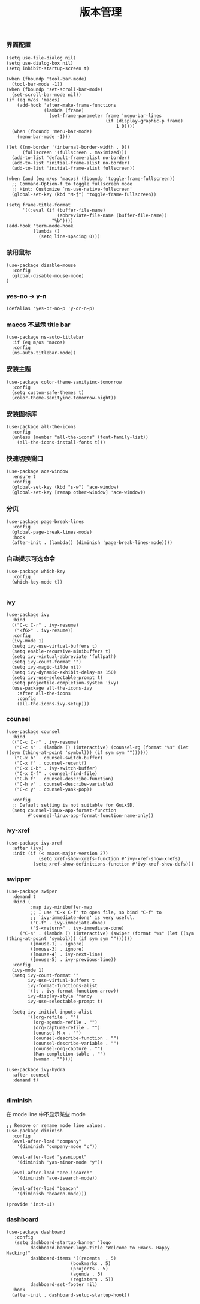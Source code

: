 #+TITLE:  版本管理
#+AUTHOR: 孙建康（rising.lambda）
#+EMAIL:  rising.lambda@gmail.com

#+DESCRIPTION: A literate programming version of my Emacs Initialization script, loaded by the .emacs file.
#+PROPERTY:    header-args        :results silent   :eval no-export   :comments org
#+PROPERTY:    header-args        :mkdirp yes
#+PROPERTY:    header-args:elisp  :tangle "~/.emacs.d/lisp/init-ui.el"
#+PROPERTY:    header-args:shell  :tangle no
#+OPTIONS:     num:nil toc:nil todo:nil tasks:nil tags:nil
#+OPTIONS:     skip:nil author:nil email:nil creator:nil timestamp:nil
#+INFOJS_OPT:  view:nil toc:nil ltoc:t mouse:underline buttons:0 path:http://orgmode.org/org-info.js

*** 界面配置
#+BEGIN_SRC elisp
(setq use-file-dialog nil)
(setq use-dialog-box nil)
(setq inhibit-startup-screen t)

(when (fboundp 'tool-bar-mode)
  (tool-bar-mode -1))
(when (fboundp 'set-scroll-bar-mode)
  (set-scroll-bar-mode nil))
(if (eq m/os 'macos)
    (add-hook 'after-make-frame-functions
              (lambda (frame)
                (set-frame-parameter frame 'menu-bar-lines
                                     (if (display-graphic-p frame)
                                         1 0))))
  (when (fboundp 'menu-bar-mode)
    (menu-bar-mode -1)))

(let ((no-border '(internal-border-width . 0))
      (fullscreen '(fullscreen . maximized)))
  (add-to-list 'default-frame-alist no-border)
  (add-to-list 'initial-frame-alist no-border)
  (add-to-list 'initial-frame-alist fullscreen))

(when (and (eq m/os 'macos) (fboundp 'toggle-frame-fullscreen))
  ;; Command-Option-f to toggle fullscreen mode
  ;; Hint: Customize `ns-use-native-fullscreen'
  (global-set-key (kbd "M-ƒ") 'toggle-frame-fullscreen))

(setq frame-title-format
      '((:eval (if (buffer-file-name)
                   (abbreviate-file-name (buffer-file-name))
                 "%b"))))
(add-hook 'term-mode-hook
          (lambda ()
            (setq line-spacing 0)))
#+END_SRC

*** 禁用鼠标
#+BEGIN_SRC elisp
(use-package disable-mouse
  :config
  (global-disable-mouse-mode)
)
#+END_SRC

*** yes-no -> y-n
#+BEGIN_SRC elisp
(defalias 'yes-or-no-p 'y-or-n-p)
#+END_SRC
*** macos 不显示 title bar
#+BEGIN_SRC elisp
(use-package ns-auto-titlebar
  :if (eq m/os 'macos)
  :config
  (ns-auto-titlebar-mode))
#+END_SRC

*** 安装主题
#+BEGIN_SRC elisp
(use-package color-theme-sanityinc-tomorrow
  :config
  (setq custom-safe-themes t)
  (color-theme-sanityinc-tomorrow-night))
#+END_SRC

*** 安装图标库
#+BEGIN_SRC elisp
(use-package all-the-icons
  :config
  (unless (member "all-the-icons" (font-family-list))
    (all-the-icons-install-fonts t)))
#+END_SRC

*** 快速切换窗口
 #+BEGIN_SRC elisp
 (use-package ace-window
   :ensure t
   :config
   (global-set-key (kbd "s-w") 'ace-window)
   (global-set-key [remap other-window] 'ace-window))
 #+END_SRC

*** 分页
#+BEGIN_SRC elisp
(use-package page-break-lines
  :config
  (global-page-break-lines-mode)
  :hook
  (after-init . (lambda() (diminish 'page-break-lines-mode))))
#+END_SRC
*** 自动提示可选命令
#+BEGIN_SRC elisp
(use-package which-key
  :config
  (which-key-mode t))

#+END_SRC
*** ivy
 #+BEGIN_SRC elisp
 (use-package ivy
   :bind
   (("C-c C-r" . ivy-resume)
    ("<f6>" . ivy-resume))
   :config
   (ivy-mode 1)
   (setq ivy-use-virtual-buffers t)
   (setq enable-recursive-minibuffers t)
   (setq ivy-virtual-abbreviate 'fullpath)
   (setq ivy-count-format "")
   (setq ivy-magic-tilde nil)
   (setq ivy-dynamic-exhibit-delay-ms 150)
   (setq ivy-use-selectable-prompt t)
   (setq projectile-completion-system 'ivy)
   (use-package all-the-icons-ivy
     :after all-the-icons
     :config
     (all-the-icons-ivy-setup)))
 #+END_SRC

*** counsel
 #+BEGIN_SRC elisp
 (use-package counsel  
   :bind
   (("C-c C-r" . ivy-resume)
    ("C-c s" . (lambda () (interactive) (counsel-rg (format "%s" (let ((sym (thing-at-point 'symbol))) (if sym sym ""))))))
    ("C-x b" . counsel-switch-buffer)
    ("C-x f" . counsel-recentf)
    ("C-x C-b" . ivy-switch-buffer)
    ("C-x C-f" . counsel-find-file)
    ("C-h f" . counsel-describe-function)
    ("C-h v" . counsel-describe-variable)
    ("C-c y" . counsel-yank-pop))
   
   :config
   ;; Default setting is not suitable for GuixSD.
   (setq counsel-linux-app-format-function
         #'counsel-linux-app-format-function-name-only))
 #+END_SRC

*** ivy-xref
#+BEGIN_SRC elisp
(use-package ivy-xref
  :after (ivy)
  :init (if (< emacs-major-version 27)
            (setq xref-show-xrefs-function #'ivy-xref-show-xrefs)
          (setq xref-show-definitions-function #'ivy-xref-show-defs)))
#+END_SRC

*** swipper
 #+BEGIN_SRC elisp
 (use-package swiper
   :demand t
   :bind (
          :map ivy-minibuffer-map
          ;; I use "C-x C-f" to open file, so bind "C-f" to
          ;; `ivy-immediate-done' is very useful.
          ("C-f" . ivy-immediate-done)
          ("S-<return>" . ivy-immediate-done)
	  ("C-s" . (lambda () (interactive) (swiper (format "%s" (let ((sym (thing-at-point 'symbol))) (if sym sym ""))))))
          ([mouse-1] . ignore)
          ([mouse-3] . ignore)
          ([mouse-4] . ivy-next-line)
          ([mouse-5] . ivy-previous-line))
   :config
   (ivy-mode 1)
   (setq ivy-count-format ""
         ivy-use-virtual-buffers t
         ivy-format-functions-alist
         '((t . ivy-format-function-arrow))
         ivy-display-style 'fancy
         ivy-use-selectable-prompt t)

   (setq ivy-initial-inputs-alist
         '((org-refile . "")
           (org-agenda-refile . "")
           (org-capture-refile . "")
           (counsel-M-x . "")
           (counsel-describe-function . "")
           (counsel-describe-variable . "")
           (counsel-org-capture . "")
           (Man-completion-table . "")
           (woman . ""))))

 (use-package ivy-hydra
   :after counsel
   :demand t)

 #+END_SRC 
*** diminish

 在 mode line 中不显示某些 mode
 #+BEGIN_SRC elisp
 ;; Remove or rename mode line values.
 (use-package diminish
   :config
   (eval-after-load "company"
     '(diminish 'company-mode "c"))

   (eval-after-load "yasnippet"
     '(diminish 'yas-minor-mode "y"))

   (eval-after-load "ace-isearch"
     '(diminish 'ace-isearch-mode))

   (eval-after-load "beacon"
     '(diminish 'beacon-mode)))
 #+END_SRC


 #+BEGIN_SRC elisp
 (provide 'init-ui)
 #+END_SRC
*** dashboard
#+BEGIN_SRC elisp
(use-package dashboard
   :config
   (setq dashboard-startup-banner 'logo
         dashboard-banner-logo-title "Welcome to Emacs. Happy Hacking!"
         dashboard-items '((recents  . 5)
                        (bookmarks . 5)
                        (projects . 5)
                        (agenda . 5)
                        (registers . 5))
         dashboard-set-footer nil)
  :hook
  (after-init . dashboard-setup-startup-hook))
#+END_SRC
